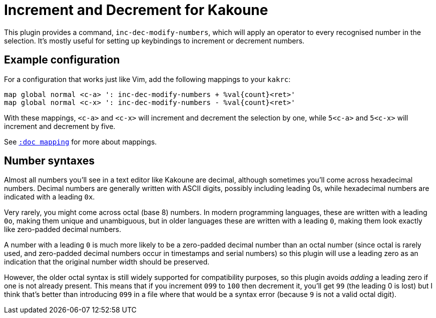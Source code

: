 = Increment and Decrement for Kakoune

This plugin provides a command,
`inc-dec-modify-numbers`,
which will apply an operator to every recognised number in the selection.
It's mostly useful for setting up keybindings
to increment or decrement numbers.

== Example configuration

For a configuration that works just like Vim,
add the following mappings to your `kakrc`:

----
map global normal <c-a> ': inc-dec-modify-numbers + %val{count}<ret>'
map global normal <c-x> ': inc-dec-modify-numbers - %val{count}<ret>'
----

With these mappings,
`<c-a>` and `<c-x>` will increment and decrement the selection by one,
while `5<c-a>` and `5<c-x>` will increment and decrement by five.

See <<mapping#description,`:doc mapping`>> for more about mappings.

== Number syntaxes

Almost all numbers you'll see in a text editor like Kakoune are decimal,
although sometimes you'll come across hexadecimal numbers.
Decimal numbers are generally written with ASCII digits,
possibly including leading 0s,
while hexadecimal numbers are indicated with a leading `0x`.

Very rarely, you might come across octal (base 8) numbers.
In modern programming languages,
these are written with a leading `0o`,
making them unique and unambiguous,
but in older languages these are written with a leading `0`,
making them look exactly like zero-padded decimal numbers.

A number with a leading `0` is much more likely
to be a zero-padded decimal number than an octal number
(since octal is rarely used,
and zero-padded decimal numbers occur in timestamps and serial numbers)
so this plugin will use a leading zero as an indication
that the original number width should be preserved.

However, the older octal syntax is still widely supported
for compatibility purposes,
so this plugin avoids _adding_ a leading zero
if one is not already present.
This means that if you increment `099` to `100`
then decrement it, you'll get `99`
(the leading 0 is lost)
but I think that's better than introducing `099` in a file
where that would be a syntax error
(because `9` is not a valid octal digit).
